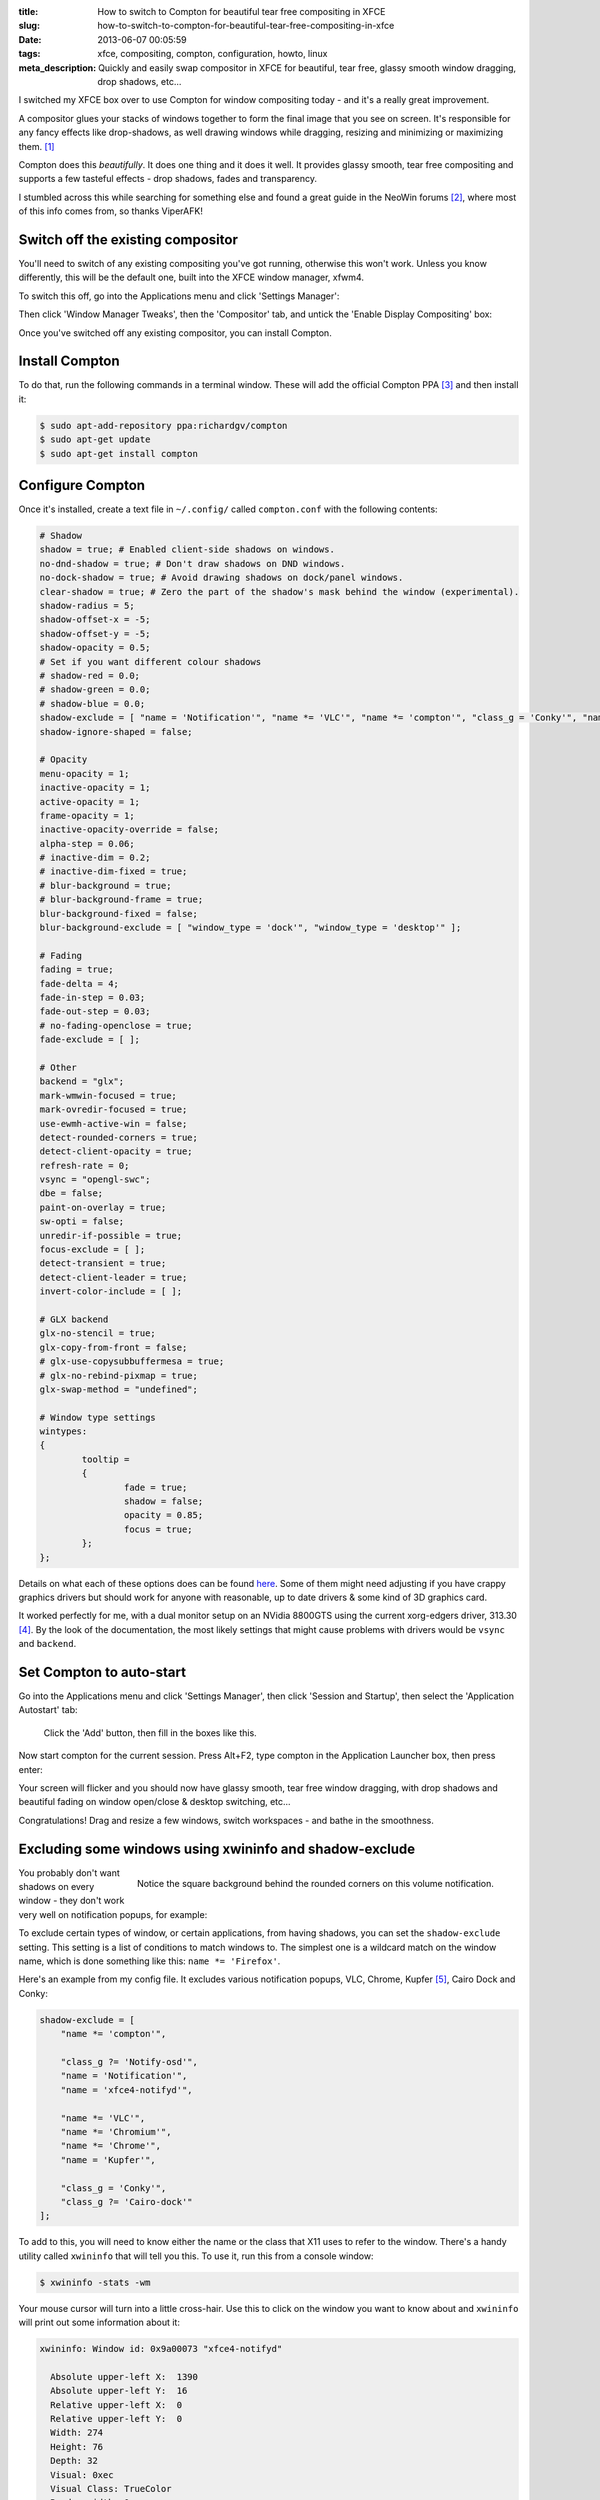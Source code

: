 :title: How to switch to Compton for beautiful tear free compositing in XFCE
:slug: how-to-switch-to-compton-for-beautiful-tear-free-compositing-in-xfce
:date: 2013-06-07 00:05:59
:tags: xfce, compositing, compton, configuration, howto, linux
:meta_description: Quickly and easily swap compositor in XFCE for beautiful, tear free, glassy smooth window dragging, drop shadows, etc...

I switched my XFCE box over to use Compton for window compositing today - and it's a really great improvement.

A compositor glues your stacks of windows together to form the final image that you see on screen. It's responsible for any fancy effects like drop-shadows, as well drawing windows while dragging, resizing and minimizing or maximizing them. [#compositor]_

Compton does this *beautifully*. It does one thing and it does it well. It provides glassy smooth, tear free compositing and supports a few tasteful effects - drop shadows, fades and transparency.

I stumbled across this while searching for something else and found a great guide in the NeoWin forums [#neowin]_, where most of this info comes from, so thanks ViperAFK!

Switch off the existing compositor
------------------------------------

.. image:: /static/images/screenshot-13-06-07_01-03-43-am.png
    :align: right

You'll need to switch of any existing compositing you've got running, otherwise this won't work. Unless you know differently, this will be the default one, built into the XFCE window manager, xfwm4.

To switch this off, go into the Applications menu and click 'Settings Manager':

Then click 'Window Manager Tweaks', then the 'Compositor' tab, and untick the 'Enable Display Compositing' box:

.. image:: /static/images/screenshot-13-06-07_12-16-47-am.png

Once you've switched off any existing compositor, you can install Compton.

Install Compton
---------------------

To do that, run the following commands in a terminal window. These will add the official Compton PPA [#compton]_ and then install it:

.. code-block:: console

    $ sudo apt-add-repository ppa:richardgv/compton
    $ sudo apt-get update
    $ sudo apt-get install compton

Configure Compton
----------------------------

Once it's installed, create a text file in ``~/.config/`` called ``compton.conf`` with the following contents:

.. code-block:: linux-config

    # Shadow
    shadow = true; # Enabled client-side shadows on windows.
    no-dnd-shadow = true; # Don't draw shadows on DND windows.
    no-dock-shadow = true; # Avoid drawing shadows on dock/panel windows.
    clear-shadow = true; # Zero the part of the shadow's mask behind the window (experimental).
    shadow-radius = 5;
    shadow-offset-x = -5;
    shadow-offset-y = -5;
    shadow-opacity = 0.5;
    # Set if you want different colour shadows
    # shadow-red = 0.0;
    # shadow-green = 0.0;
    # shadow-blue = 0.0;
    shadow-exclude = [ "name = 'Notification'", "name *= 'VLC'", "name *= 'compton'", "class_g = 'Conky'", "name *= 'Chromium'", "name *= 'Chrome'", "class_g ?= 'Cairo-dock'", "class_g ?= 'Notify-osd'", "name = 'Kupfer'", "name = 'xfce4-notifyd'" ];
    shadow-ignore-shaped = false;

    # Opacity
    menu-opacity = 1;
    inactive-opacity = 1;
    active-opacity = 1;
    frame-opacity = 1;
    inactive-opacity-override = false;
    alpha-step = 0.06;
    # inactive-dim = 0.2;
    # inactive-dim-fixed = true;
    # blur-background = true;
    # blur-background-frame = true;
    blur-background-fixed = false;
    blur-background-exclude = [ "window_type = 'dock'", "window_type = 'desktop'" ];

    # Fading
    fading = true;
    fade-delta = 4;
    fade-in-step = 0.03;
    fade-out-step = 0.03;
    # no-fading-openclose = true;
    fade-exclude = [ ];

    # Other
    backend = "glx";
    mark-wmwin-focused = true;
    mark-ovredir-focused = true;
    use-ewmh-active-win = false;
    detect-rounded-corners = true;
    detect-client-opacity = true;
    refresh-rate = 0;
    vsync = "opengl-swc";
    dbe = false;
    paint-on-overlay = true;
    sw-opti = false;
    unredir-if-possible = true;
    focus-exclude = [ ];
    detect-transient = true;
    detect-client-leader = true;
    invert-color-include = [ ];

    # GLX backend
    glx-no-stencil = true;
    glx-copy-from-front = false;
    # glx-use-copysubbuffermesa = true;
    # glx-no-rebind-pixmap = true;
    glx-swap-method = "undefined";

    # Window type settings
    wintypes:
    {
            tooltip =
            {
                    fade = true;
                    shadow = false;
                    opacity = 0.85;
                    focus = true;
            };
    };

Details on what each of these options does can be found `here <https://github.com/chjj/compton/blob/master/man/compton.1.asciidoc>`_. Some of them might need adjusting if you have crappy graphics drivers but should work for anyone with reasonable, up to date drivers & some kind of 3D graphics card.

It worked perfectly for me, with a dual monitor setup on an NVidia 8800GTS using the current xorg-edgers driver, 313.30 [#xorg-edgers]_. By the look of the documentation, the most likely settings that might cause problems with drivers would be ``vsync`` and ``backend``.

Set Compton to auto-start
----------------------------

Go into the Applications menu and click 'Settings Manager', then click 'Session and Startup', then select the 'Application Autostart' tab:

.. figure:: /static/images/screenshot-13-06-07_02-10-17-am.png

   Click the 'Add' button, then fill in the boxes like this.

Now start compton for the current session. Press Alt+F2, type compton in the Application Launcher box, then press enter:

.. image:: /static/images/screenshot-13-06-07_02-17-03-am.png

Your screen will flicker and you should now have glassy smooth, tear free window dragging, with drop shadows and beautiful fading on window open/close & desktop switching, etc...

Congratulations! Drag and resize a few windows, switch workspaces - and bathe in the smoothness.

Excluding some windows using xwininfo and shadow-exclude
-----------------------------------------------------------

.. figure:: /static/images/screenshot-13-06-07_01-31-57-am.png
    :align: right

    Notice the square background behind the rounded corners on this volume notification.

You probably don't want shadows on every window - they don't work very well on notification popups, for example:

To exclude certain types of window, or certain applications, from having shadows, you can set the ``shadow-exclude`` setting. This setting is a list of conditions to match windows to. The simplest one is a wildcard match on the window name, which is done something like this: ``name *= 'Firefox'``.

Here's an example from my config file. It excludes various notification popups, VLC, Chrome, Kupfer [#kupfer]_, Cairo Dock and Conky:

.. code-block:: linux-config

    shadow-exclude = [
        "name *= 'compton'",

        "class_g ?= 'Notify-osd'",
        "name = 'Notification'",
        "name = 'xfce4-notifyd'",

        "name *= 'VLC'",
        "name *= 'Chromium'",
        "name *= 'Chrome'",
        "name = 'Kupfer'",

        "class_g = 'Conky'",
        "class_g ?= 'Cairo-dock'"
    ];

To add to this, you will need to know either the name or the class that X11 uses to refer to the window. There's a handy utility called ``xwininfo`` that will tell you this. To use it, run this from a console window:

.. code-block:: console

    $ xwininfo -stats -wm

Your mouse cursor will turn into a little cross-hair. Use this to click on the window you want to know about and ``xwininfo`` will print out some information about it:

.. code-block:: console

    xwininfo: Window id: 0x9a00073 "xfce4-notifyd"

      Absolute upper-left X:  1390
      Absolute upper-left Y:  16
      Relative upper-left X:  0
      Relative upper-left Y:  0
      Width: 274
      Height: 76
      Depth: 32
      Visual: 0xec
      Visual Class: TrueColor
      Border width: 0
      Class: InputOutput
      Colormap: 0x9a00003 (not installed)
      Bit Gravity State: NorthWestGravity
      Window Gravity State: NorthWestGravity
      Backing Store State: NotUseful
      Save Under State: no
      Map State: IsViewable
      Override Redirect State: no
      Corners:  +1390+16  -2064+16  -2064-1060  +1390-1060
      -geometry 274x76+1390+16

      Window manager hints:
          Client accepts input or input focus: No
          Initial state is Normal State
          Displayed on all desktops
          Window type:
              Notification
          Window state:
              Sticky
              Skip Pager
              Skip Taskbar
              Above
          Process id: 23420 on host duncan-desktop
          Frame extents: 0, 0, 0, 0


The window name is on the end of the first line ("xfce4-notifyd" in this case) and the class and type are further down. `Click here for more information about Compton conditionals <https://github.com/chjj/compton/blob/master/man/compton.1.asciidoc#format-of-conditions>`_. You can use this information to add exclusions for these windows to your config.

All done. If you have any improvements on this setup, let me know in `the comments <#article-comments-section>`_.

----------------

Footnotes & References
--------------------------

.. [#compositor] Some window managers have Compositing built in and some don't. `See here for more info <http://en.wikipedia.org/wiki/Compositing_window_manager>`_.
.. [#neowin] Most of this information came from this `great guide by ViperAFK on the NeoWin formus <http://www.neowin.net/forum/topic/1148464-using-compton-for-tear-free-compositing-in-xfce/>`_.
.. [#compton] Compton code is on `GitHub <https://github.com/chjj/compton>`_ and the PPA is on `Launchpad <https://launchpad.net/~richardgv/+archive/compton>`_.
.. [#xorg-edgers] xorg-edgers: "Packages for those who think development versions, experimental and unstable are for old ladies. We want our crack straight from upstream git! Well, straight, we want it built and packaged so we don't need to know what we're doing, except that we will break our X and put our computers on fire." `Use at your own risk! <https://launchpad.net/~xorg-edgers>`_.
.. [#kupfer] `Kupfer: An extremely lightweight quick launcher, like Gnome DO <https://live.gnome.org/Kupfer>`_, "a convenient command and access tool", is a program that can launch applications and open documents, and access different types of objects and act on them.
